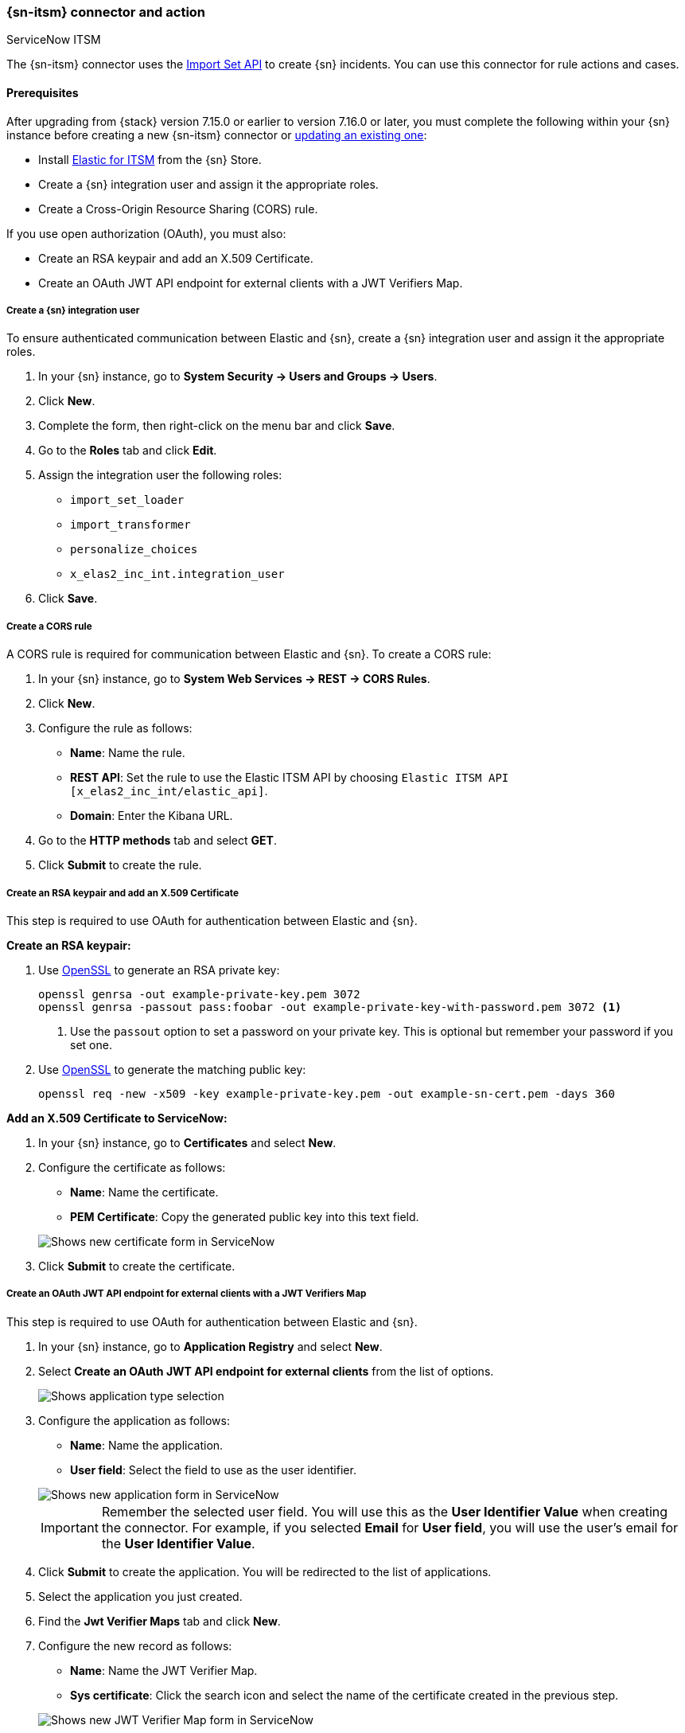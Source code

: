 [role="xpack"]
[[servicenow-action-type]]
=== {sn-itsm} connector and action
++++
<titleabbrev>ServiceNow ITSM</titleabbrev>
++++

The {sn-itsm} connector uses the https://developer.servicenow.com/dev.do#!/reference/api/sandiego/rest/c_ImportSetAPI[Import Set API] to create {sn} incidents. You can use this connector for rule actions and cases.

[float]
[[servicenow-itsm-connector-prerequisites]]
==== Prerequisites
After upgrading from {stack} version 7.15.0 or earlier to version 7.16.0 or later, you must complete the following within your {sn} instance before creating a new {sn-itsm} connector or <<servicenow-itsm-connector-update, updating an existing one>>:

* Install https://store.servicenow.com/sn_appstore_store.do#!/store/application/7148dbc91bf1f450ced060a7234bcb88[Elastic for ITSM] from the {sn} Store.
* Create a {sn} integration user and assign it the appropriate roles.
* Create a Cross-Origin Resource Sharing (CORS) rule.

If you use open authorization (OAuth), you must also:

* Create an RSA keypair and add an X.509 Certificate.
* Create an OAuth JWT API endpoint for external clients with a JWT Verifiers Map.

[float]
===== Create a {sn} integration user

To ensure authenticated communication between Elastic and {sn}, create a {sn} integration user and assign it the appropriate roles.

. In your {sn} instance, go to *System Security -> Users and Groups -> Users*.
. Click *New*.
. Complete the form, then right-click on the menu bar and click *Save*.
. Go to the *Roles* tab and click *Edit*.
. Assign the integration user the following roles: 
* `import_set_loader`
* `import_transformer`
* `personalize_choices`
* `x_elas2_inc_int.integration_user`
. Click *Save*.

[float]
===== Create a CORS rule

A CORS rule is required for communication between Elastic and {sn}. To create a CORS rule:

. In your {sn} instance, go to *System Web Services -> REST -> CORS Rules*.
. Click *New*.
. Configure the rule as follows:
* *Name*: Name the rule.
* *REST API*: Set the rule to use the Elastic ITSM API by choosing `Elastic ITSM API [x_elas2_inc_int/elastic_api]`.
* *Domain*: Enter the Kibana URL.
. Go to the *HTTP methods* tab and select *GET*.
. Click *Submit* to create the rule.

[float]
===== Create an RSA keypair and add an X.509 Certificate

This step is required to use OAuth for authentication between Elastic and {sn}.

*Create an RSA keypair:*

. Use https://www.openssl.org/docs/man1.0.2/man1/genrsa.html[OpenSSL] to generate an RSA private key:
+
--
[source,sh]
----
openssl genrsa -out example-private-key.pem 3072
openssl genrsa -passout pass:foobar -out example-private-key-with-password.pem 3072 <1>
----
<1> Use the `passout` option to set a password on your private key. This is optional but remember your password if you set one.
--

. Use https://www.openssl.org/docs/man1.0.2/man1/req.html[OpenSSL] to generate the matching public key:
+
--
[source,sh]
----
openssl req -new -x509 -key example-private-key.pem -out example-sn-cert.pem -days 360
----
--

*Add an X.509 Certificate to ServiceNow:*

. In your {sn} instance, go to *Certificates* and select *New*.
. Configure the certificate as follows:
+
--
* *Name*: Name the certificate.
* *PEM Certificate*: Copy the generated public key into this text field.

[role="screenshot"]
image::management/connectors/images/servicenow-new-certificate.png[Shows new certificate form in ServiceNow]
--

. Click *Submit* to create the certificate.

[float]
===== Create an OAuth JWT API endpoint for external clients with a JWT Verifiers Map

This step is required to use OAuth for authentication between Elastic and {sn}.

. In your {sn} instance, go to *Application Registry* and select *New*.
. Select *Create an OAuth JWT API endpoint for external clients* from the list of options.
+
--
[role="screenshot"]
image::management/connectors/images/servicenow-jwt-endpoint.png[Shows application type selection]
--

. Configure the application as follows:
+
--
* *Name*: Name the application.
* *User field*: Select the field to use as the user identifier.

[role="screenshot"]
image::management/connectors/images/servicenow-new-application.png[Shows new application form in ServiceNow]

IMPORTANT: Remember the selected user field. You will use this as the *User Identifier Value* when creating the connector. For example, if you selected *Email* for *User field*, you will use the user's email for the *User Identifier Value*.
--

. Click *Submit* to create the application. You will be redirected to the list of applications.
. Select the application you just created.
. Find the *Jwt Verifier Maps* tab and click *New*.
. Configure the new record as follows:
+
--
* *Name*: Name the JWT Verifier Map.
* *Sys certificate*: Click the search icon and select the name of the certificate created in the previous step.

[role="screenshot"]
image::management/connectors/images/servicenow-new-jwt-verifier-map.png[Shows new JWT Verifier Map form in ServiceNow]
--

. Click *Submit* to create the verifier map.
. Note the *Client ID*, *Client Secret* and *JWT Key ID*. You will need these values to create your {sn} connector.
+
--
[role="screenshot"]
image::management/connectors/images/servicenow-oauth-values.png[Shows where to find OAuth values in ServiceNow]
--

[float]
[[servicenow-itsm-connector-update]]
==== Update a deprecated {sn-itsm} connector

{sn-itsm} connectors created in {stack} version 7.15.0 or earlier are marked as deprecated after you upgrade to version 7.16.0 or later. Deprecated connectors have a yellow icon after their name and display a warning message when selected.

[role="screenshot"]
image::management/connectors/images/servicenow-sir-update-connector.png[Shows deprecated ServiceNow connectors]

IMPORTANT: Deprecated connectors will continue to function with the rules they were added to and can be assigned to new rules. However, it is strongly recommended to update deprecated connectors or <<creating-new-connector, create new ones>> to ensure you have access to connector enhancements, such as updating incidents.

To update a deprecated connector:

. Open the main menu and go to *Stack Management -> Rules and connectors -> Connectors*.
. Select the deprecated connector to open the *Edit connector* flyout.
. In the warning message, click *Update this connector*.
. Complete the guided steps in the *Edit connector* flyout.
.. Install https://store.servicenow.com/sn_appstore_store.do#!/store/application/7148dbc91bf1f450ced060a7234bcb88[Elastic for ITSM] and complete the <<servicenow-itsm-connector-prerequisites, required prerequisites>>.
.. Enter the URL of your {sn} instance.
.. Enter the username and password of your {sn} instance.
. Click *Update*.

[float]
[[servicenow-connector-configuration]]
==== Connector configuration

{sn-itsm} connectors have the following configuration properties.

Name::      The name of the connector. The name is used to identify a  connector in the **Stack Management** UI connector listing, and in the connector list when configuring an action.
Is OAuth::  The type of authentication to use.
URL::       {sn} instance URL.
Username::  Username for HTTP Basic authentication.
Password::  Password for HTTP Basic authentication.
User Identifier:: Identifier to use for OAuth type authentication. This identifier should be the *User field* you selected during setup. For example, if the selected *User field* is *Email*, the user identifier should be the user's email address.
Client ID:: The client ID assigned to your OAuth application.
Client Secret:: The client secret assigned to your OAuth application.
JWT Key ID:: The key ID assigned to the JWT Verifier Map of your OAuth application.
Private Key:: The RSA private key generated during setup.
Private Key Password:: The password for the RSA private key generated during setup, if set.

[float]
[[servicenow-connector-networking-configuration]]
==== Connector networking configuration

Use the <<action-settings, Action configuration settings>> to customize connector networking configurations, such as proxies, certificates, or TLS settings. You can set configurations that apply to all your connectors or use `xpack.actions.customHostSettings` to set per-host configurations.

[float]
[[Preconfigured-servicenow-configuration]]
==== Preconfigured connector type

Connector using Basic Authentication
[source,text]
--
 my-servicenow:
   name: preconfigured-servicenow-connector-type
   actionTypeId: .servicenow
   config:
     apiUrl: https://example.service-now.com/
     usesTableApi: false
   secrets:
     username: testuser
     password: passwordkeystorevalue
--

Connector using OAuth
[source,text]
--
 my-servicenow:
   name: preconfigured-oauth-servicenow-connector-type
   actionTypeId: .servicenow
   config:
     apiUrl: https://example.service-now.com/
     usesTableApi: false
     isOAuth: true
     userIdentifierValue: testuser@email.com
     clientId: abcdefghijklmnopqrstuvwxyzabcdef
     jwtKeyId: fedcbazyxwvutsrqponmlkjihgfedcba
   secrets:
     clientSecret: secretsecret
     privateKey: -----BEGIN RSA PRIVATE KEY-----\nprivatekeyhere\n-----END RSA PRIVATE KEY-----
--

Config defines information for the connector type.

`apiUrl`:: An address that corresponds to *URL*.
`usesTableApi`:: A boolean that indicates if the connector uses the Table API or the Import Set API.

NOTE: If `usesTableApi` is set to false, the Elastic application should be installed in {sn}.

`isOAuth`:: A boolean that corresponds to *Is OAuth* and indicates if the connector uses Basic Authentication or OAuth.
`userIdentifierValue`:: A string that corresponds to *User Identifier*. Required if `isOAuth` is set to `true`.
`clientId`:: A string that corresponds to *Client ID*, used for OAuth authentication. Required if `isOAuth` is set to `true`.
`jwtKeyId`:: A string that corresponds to *JWT Key ID*, used for OAuth authentication. Required if `isOAuth` is set to `true`.

Secrets defines sensitive information for the connector type.

`username`:: A string that corresponds to *Username*. Required if `isOAuth` is set to `false`.
`password`::  A string that corresponds to *Password*. Should be stored in the <<creating-keystore, {kib} keystore>>. Required if `isOAuth` is set to `false`.
`clientSecret`:: A string that corresponds to *Client Secret*. Required if `isOAuth` is set to `true`.
`privateKey`:: A string that corresponds to *Private Key*. Required if `isOAuth` is set to `true`.
`privateKeyPassword`:: A string that corresponds to *Private Key Password*.

[float]
[[define-servicenow-ui]]
==== Define connector in Stack Management

Define {sn-itsm} connector properties. Choose whether to use OAuth for authentication.

[role="screenshot"]
image::management/connectors/images/servicenow-connector-basic.png[ServiceNow connector using basic auth]

[role="screenshot"]
image::management/connectors/images/servicenow-connector-oauth.png[ServiceNow connector using OAuth]

Test {sn-itsm} action parameters.

[role="screenshot"]
image::management/connectors/images/servicenow-params-test.png[ServiceNow params test]

[float]
[[servicenow-action-configuration]]
==== Action configuration

{sn-itsm} actions have the following configuration properties.

Urgency::              The extent to which the incident resolution can delay.
Severity::             The severity of the incident.
Impact::               The effect an incident has on business. Can be measured by the number of affected users or by how critical it is to the business in question.
Category::             The category of the incident.
Subcategory::          The category of the incident.
Correlation ID::            Connectors using the same Correlation ID will be associated with the same {sn} incident. This value determines whether a new {sn} incident will be created or an existing one is updated. Modifying this value is optional; if not modified, the rule ID and alert ID are combined as `{{ruleID}}:{{alert ID}}` to form the Correlation ID value in {sn}. The maximum character length for this value is 100 characters.

NOTE: Using the default configuration of `{{ruleID}}:{{alert ID}}` ensures that {sn} will create a separate incident record for every generated alert that uses a unique alert ID. If the rule generates multiple alerts that use the same alert IDs, {sn} creates and continually updates a single incident record for the alert.

Correlation Display::  A descriptive label of the alert for correlation purposes in {sn}.
Short description::    A short description for the incident, used for searching the contents of the knowledge base.
Description::          The details about the incident.
Additional comments::  Additional information for the client, such as how to troubleshoot the issue.

[float]
[[configuring-servicenow]]
==== Configure {sn}

{sn} offers free https://developer.servicenow.com/dev.do#!/guides/madrid/now-platform/pdi-guide/obtaining-a-pdi[Personal Developer Instances], which you can use to test incidents.
